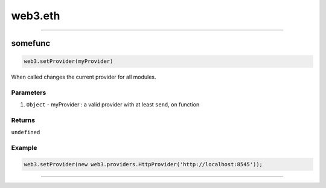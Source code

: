 ========
web3.eth
========



------------------------------------------------------------------------------

somefunc
=====================

.. code-block:: javascript

    web3.setProvider(myProvider)

When called changes the current provider for all modules.

----------
Parameters
----------

1. ``Object`` - myProvider : a valid provider with at least ``send``, ``on`` function

-------
Returns
-------

``undefined``

-------
Example
-------

.. code-block:: javascript

    web3.setProvider(new web3.providers.HttpProvider('http://localhost:8545'));


------------------------------------------------------------------------------
